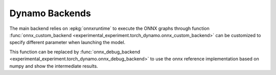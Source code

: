 ===============
Dynamo Backends
===============
 
The main backend relies on :epkg:`onnxruntime` to execute the ONNX graphs
through function
:func:`onnx_custom_backend <experimental_experiment.torch_dynamo.onnx_custom_backend>`
can be customized to specify different parameter when launching the model.

This function can be replaced by 
:func:`onnx_debug_backend <experimental_experiment.torch_dynamo.onnx_debug_backend>`
to use the onnx reference implementation based on numpy and show the intermediate
results.
